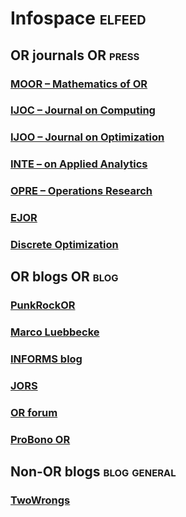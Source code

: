 * Infospace :elfeed:
** OR journals :OR:press:
*** [[http://pubsonline.informs.org/action/showFeed?type=etoc&feed=rss&jc=moor][MOOR -- Mathematics of OR]]
*** [[http://pubsonline.informs.org/action/showFeed?type=etoc&feed=rss&jc=ijoc][IJOC -- Journal on Computing]]
*** [[https://pubsonline.informs.org/action/showFeed?type=etoc&feed=rss&jc=ijoo][IJOO -- Journal on Optimization]]
*** [[http://pubsonline.informs.org/action/showFeed?type=etoc&feed=rss&jc=inte][INTE -- on Applied Analytics]]
*** [[http://pubsonline.informs.org/action/showFeed?type=etoc&feed=rss&jc=opre][OPRE -- Operations Research]]
*** [[http://rss.sciencedirect.com/publication/science/03772217][EJOR]]
*** [[http://rss.sciencedirect.com/publication/science/15725286][Discrete Optimization]]
** OR blogs :OR:blog:
*** [[https://punkrockor.com/feed/][PunkRockOR]]
*** [[http://11011110.livejournal.com/data/rss][Marco Luebbecke]]
*** [[http://www.informs.org/rss/feed/iol_blog][INFORMS blog]]
*** [[http://www.palgrave-journals.com/jors/journal/vaop/ncurrent/rss.rdf][JORS]]
*** [[http://www.informs.org/rss/feed/orforum][OR forum]]
*** [[http://probonoor.blogspot.com/feeds/posts/default][ProBono OR]]
** Non-OR blogs :blog:general:
*** [[https://two-wrongs.com/feed.xml][TwoWrongs]]
